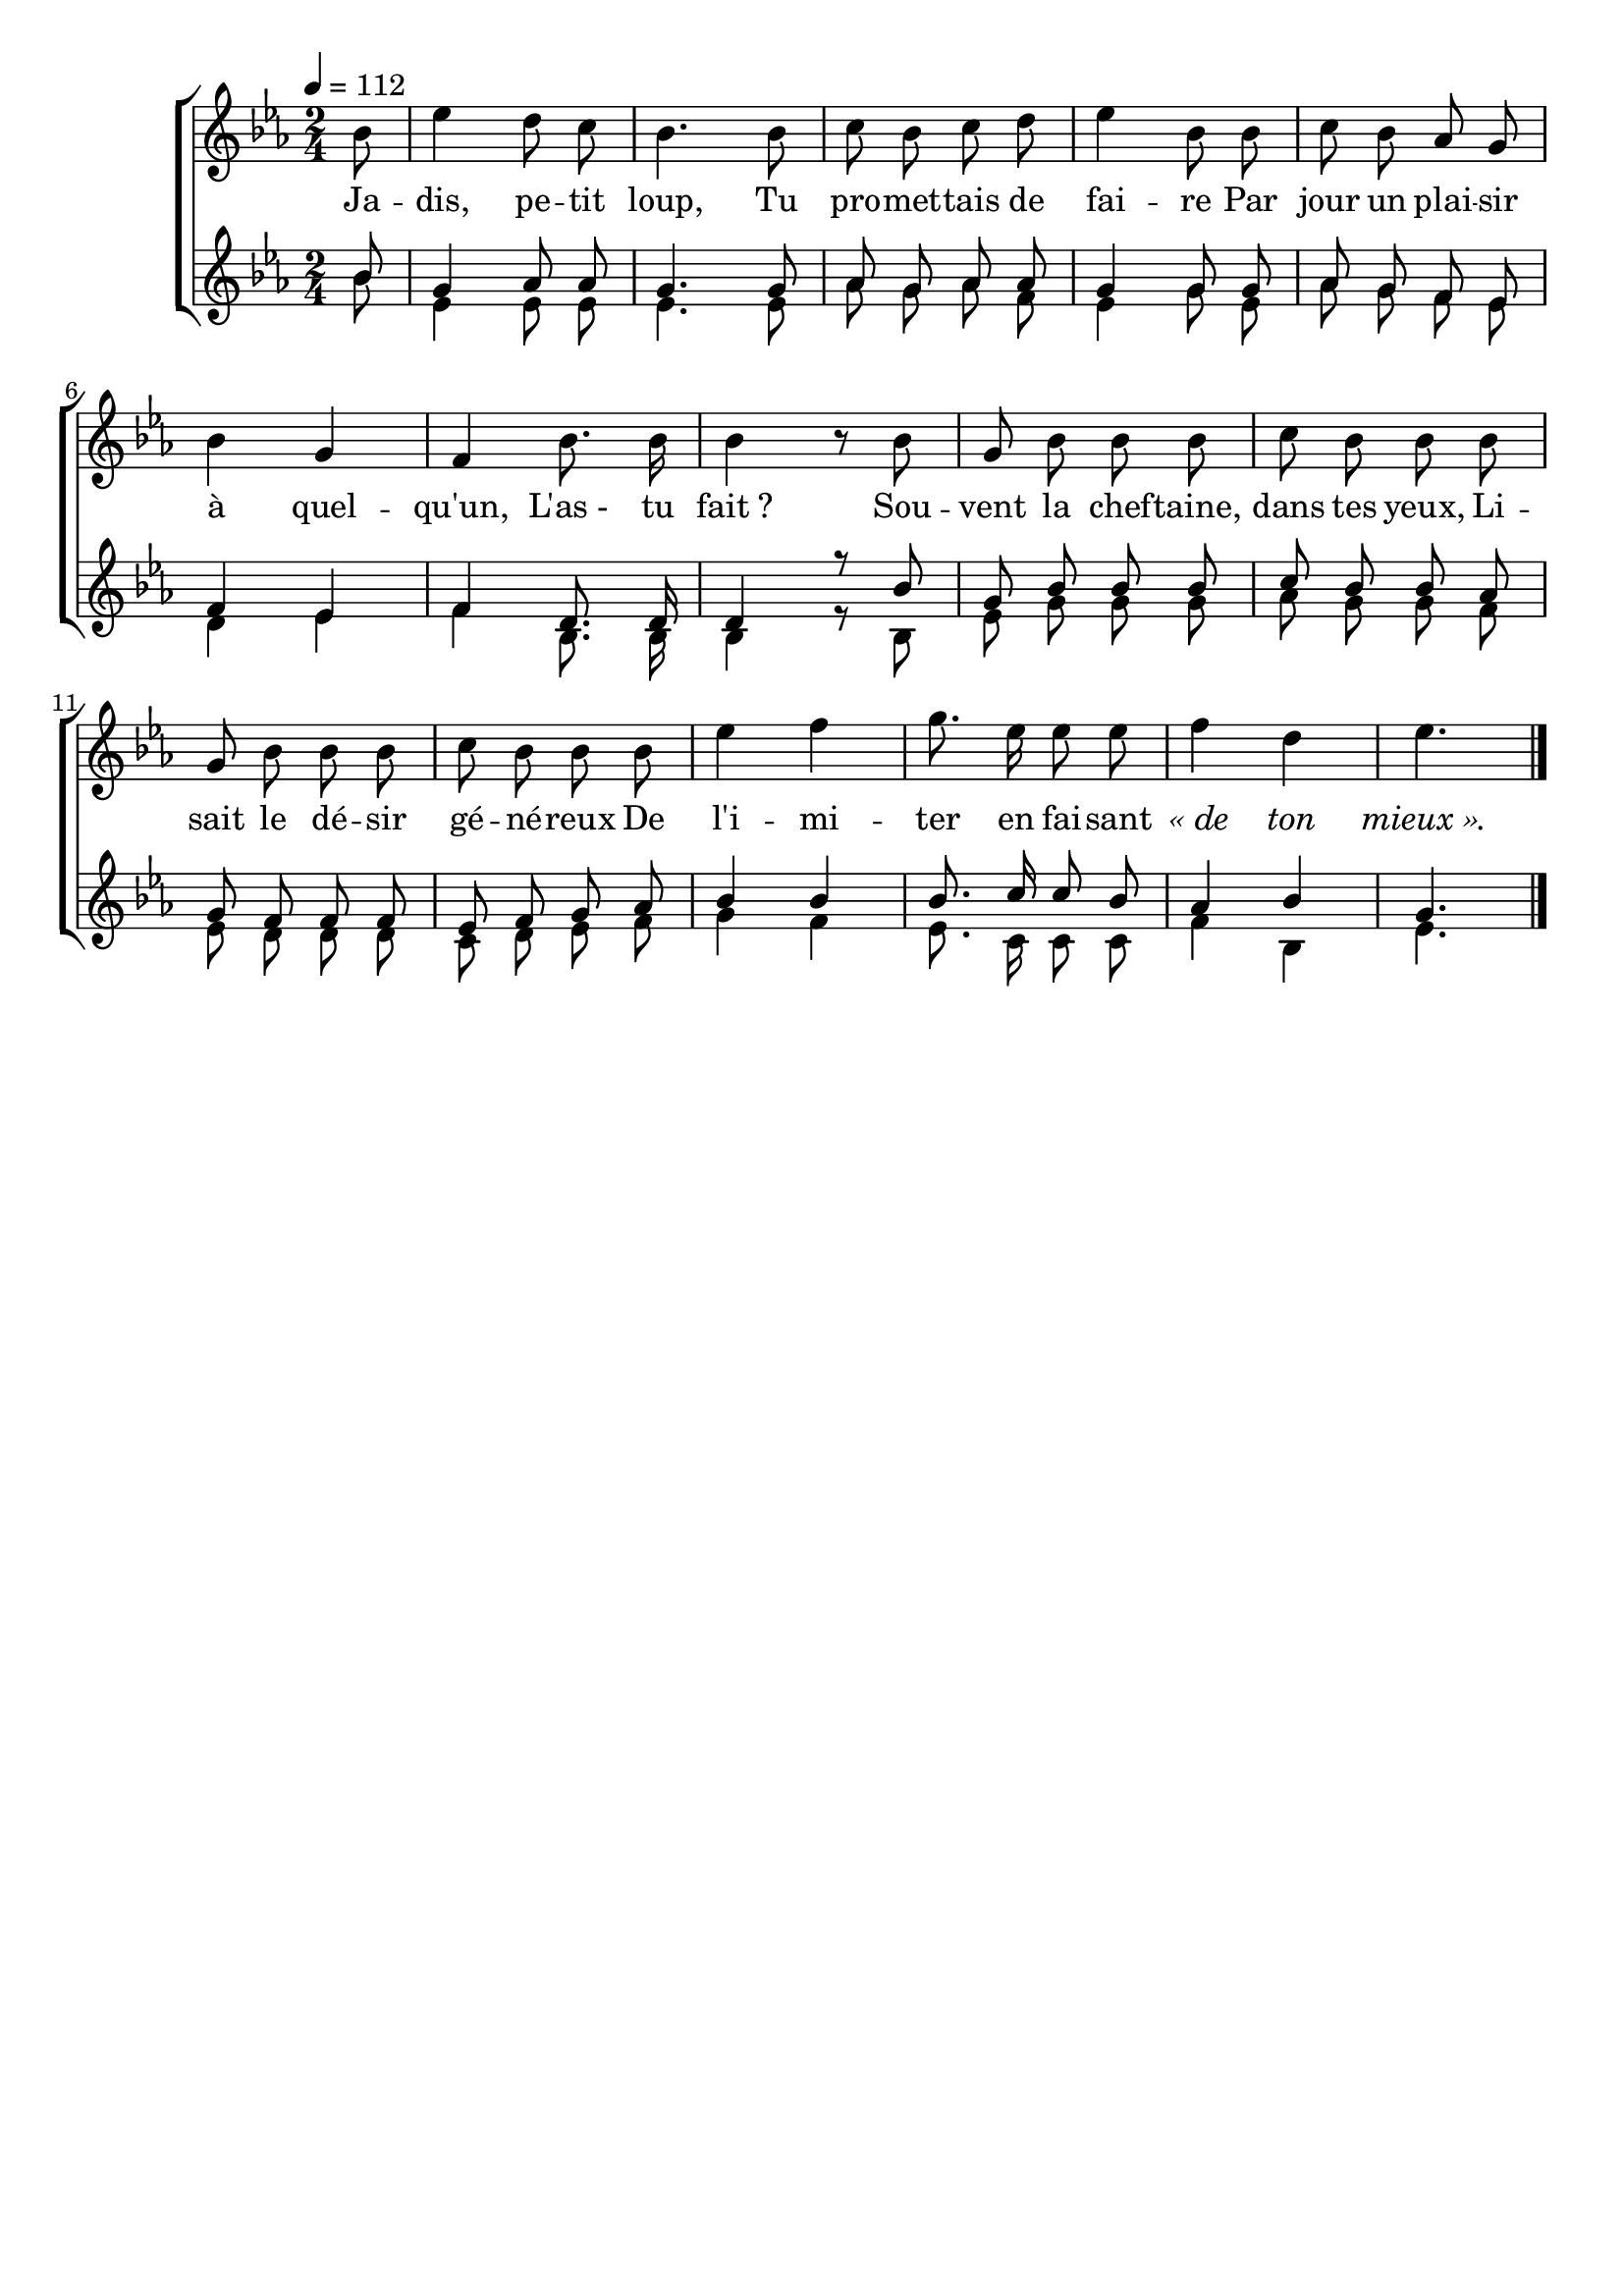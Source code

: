 \version "2.16"
\language "français"

\header {
  tagline = ""
  composer = ""
}

MetriqueArmure = {
  \tempo 4=112
  \time 2/4
  \key mib \major
}

italique = { \override Score . LyricText #'font-shape = #'italic }

roman = { \override Score . LyricText #'font-shape = #'roman }

MusiqueTheme = \relative do'' {
  \partial 8 sib8
  mib4 re8 do
  sib4. sib8
  do8 sib do re
  mib4 sib8 sib
  do8 sib lab sol
  sib4 sol
  fa4 sib8. sib16
  sib4 r8 sib
  sol8 sib sib sib
  do8 sib sib sib
  sol8 sib sib sib
  do8 sib sib sib
  mib4 fa
  sol8. mib16 mib8 mib
  fa4 re
  mib4.
  \bar "|."
}

MusiqueAccI = \relative do''{
  \partial 8 sib8
  sol4 lab8 lab
  sol4. sol8
  lab8 sol lab lab
  sol4 sol8 sol
  lab8 sol fa mib
  fa4 mib
  fa re8. re16
  re4 r8 sib'8
  sol8 sib sib sib
  do8 sib sib lab
  sol8 fa fa fa
  mib8 fa sol lab
  sib4 sib
  sib8. do16 do8 sib
  lab4 sib
  sol4.
}

MusiqueAccII = \relative do''{
  \partial 8 sib8
  mib,4 mib8 mib
  mib4. mib8
  lab8 sol lab fa
  mib4 sol8 mib
  lab8 sol fa mib
  re4 mib
  fa4 sib,8. sib16
  sib4 r8 sib
  mib8 sol sol sol
  lab8 sol sol fa
  mib8 re re re
  do8 re mib fa
  sol4 fa
  mib8. do16 do8 do
  fa4 sib,
  mib4.
}

Paroles = \lyricmode {
  Ja -- dis, pe -- tit loup,
	Tu pro -- met -- tais de fai -- re
	Par jour un plai -- sir à quel -- qu'un,
	L'as_- tu fait ?
	Sou -- vent la chef -- taine, dans tes yeux,
	Li -- sait le dé -- sir gé -- né -- reux
	De l'i -- mi -- ter en fai -- sant \italique « de ton mieux ».
}

\score{
  \new ChoirStaff
  <<
    \new Staff <<
      \set Staff.midiInstrument = "flute"
      \set Staff.autoBeaming = ##f
      \new Voice = "theme" {
        \override Score.PaperColumn #'keep-inside-line = ##t
        \MetriqueArmure
        \MusiqueTheme
      }
      \new Lyrics \lyricsto theme {
        \Paroles
      }
    >>
    \new Staff <<
      \set Staff.midiInstrument = "flute"
      \set Staff.autoBeaming = ##f
      \new Voice = "acc1" {\voiceOne
        \override Score.PaperColumn #'keep-inside-line = ##t
        \MetriqueArmure
        \MusiqueAccI
      }
      \new Voice = "acc2" {\voiceTwo
        \override Score.PaperColumn #'keep-inside-line = ##t
        \MetriqueArmure
        \MusiqueAccII
      }
    >>
  >>
  \layout{}
  \midi{}
}
